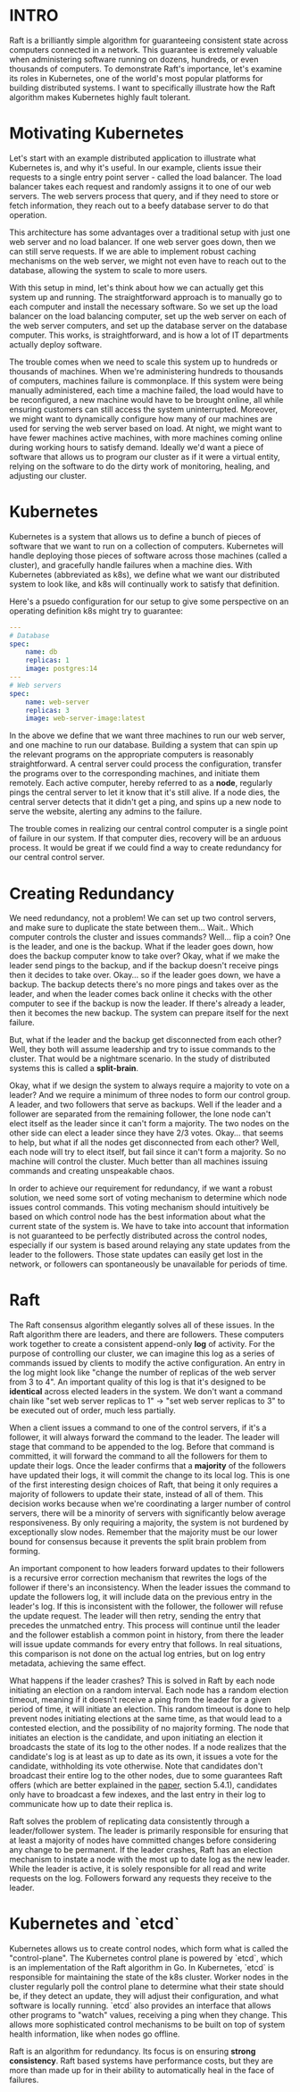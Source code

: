 :PROPERTIES:
#+TITLE: How Raft Safeguards Kubernetes
#+SUBTITLE: image by piero di cosimo
#+HERO: https://www.datocms-assets.com/103094/1689259602-1506269777891914-7.jpg?auto=format%2Ccompress&dpr=0.25&h=550&w=1920%20207w,https://www.datocms-assets.com/103094/1689259602-1506269777891914-7.jpg?auto=format%2Ccompress&dpr=0.5&h=550&w=1920%20414w,https://www.datocms-assets.com/103094/1689259602-1506269777891914-7.jpg?auto=format%2Ccompress&dpr=0.75&h=550&w=1920%20622w,https://www.datocms-assets.com/103094/1689259602-1506269777891914-7.jpg?auto=format%2Ccompress&h=550&w=1920%20829w,https://www.datocms-assets.com/103094/1689259602-1506269777891914-7.jpg?auto=format%2Ccompress&dpr=1.5&h=550&w=1920%201244w,https://www.datocms-assets.com/103094/1689259602-1506269777891914-7.jpg?auto=format%2Ccompress&dpr=2&h=550&w=1920%201659w,https://www.datocms-assets.com/103094/1689259602-1506269777891914-7.jpg?auto=format%2Ccompress&dpr=3&h=550&w=1920%202488w,https://www.datocms-assets.com/103094/1689259602-1506269777891914-7.jpg?auto=format%2Ccompress&dpr=4&h=550&w=1920%203318w  
#+OPTIONS: html-style:nil
#+MACRO: imglnk @@html:<img src="$1">@@
#+OPTIONS: num:nil
:END:

* INTRO
:PROPERTIES:
:UNNUMBERED: notoc
:END:

Raft is a brilliantly simple algorithm for guaranteeing consistent state across computers connected in a network. This guarantee is extremely valuable when administering software running on dozens, hundreds, or even thousands of computers. To demonstrate Raft's importance, let's examine its roles in Kubernetes, one of the world's most popular platforms for building distributed systems. I want to specifically illustrate how the Raft algorithm makes Kubernetes highly fault tolerant.

* Motivating Kubernetes

Let's start with an example distributed application to illustrate what Kubernetes is, and why it's useful. In our example, clients issue their requests to a single entry point server - called the load balancer. The load balancer takes each request and randomly assigns it to one of our web servers. The web servers process that query, and if they need to store or fetch information, they reach out to a beefy database server to do that operation.

[[https://i.postimg.cc/1tLM8pDF/Pasted-image-20250120111322.png]]

This architecture has some advantages over a traditional setup with just one web server and no load balancer. If one web server goes down, then we can still serve requests. If we are able to implement robust caching mechanisms on the web server, we might not even have to reach out to the database, allowing the system to scale to more users.

With this setup in mind, let's think about how we can actually get this system up and running. The straightforward approach is to manually go to each computer and install the necessary software. So we  set up the load balancer on the load balancing computer, set up the web server on each of the web server computers, and set up the database server on the database computer. This works, is straightforward, and is how a lot of IT departments actually deploy software.

The trouble comes when we need to scale this system up to hundreds or thousands of machines. When we're administering hundreds to thousands of computers, machines failure is commonplace. If this system were being manually administered, each time a machine failed, the load would have to be reconfigured, a new machine would have to be brought online, all while ensuring customers can still access the system uninterrupted. Moreover, we might want to dynamically configure how many of our machines are used for serving the web server based on load. At night, we might want to have fewer machines active machines, with more machines coming online during working hours to satisfy demand. Ideally we'd want a piece of software that allows us to program our cluster as if it were a virtual entity, relying on the software to do the dirty work of monitoring, healing, and adjusting our cluster.

* Kubernetes

Kubernetes is a system that allows us to define a bunch of pieces of software that we want to run on a collection of computers. Kubernetes will handle deploying those pieces of software across those machines (called a cluster), and gracefully handle failures when a machine dies. With Kubernetes (abbreviated as k8s), we define what we want our distributed system to look like, and k8s will continually work to satisfy that definition.

Here's a psuedo configuration for our setup to give some perspective on an operating definition k8s might try to guarantee:

#+begin_src yaml
---
# Database
spec:
	name: db
	replicas: 1
	image: postgres:14
---
# Web servers
spec:
	name: web-server
	replicas: 3
	image: web-server-image:latest
#+end_src
 
In the above we define that we want three machines to run our web server, and one machine to run our database. Building a system that can spin up the relevant programs on the appropriate computers is reasonably straightforward. A central server could process the configuration, transfer the programs over to the corresponding machines, and initiate them remotely. Each active computer, hereby referred to as a *node*, regularly pings the central server to let it know that it's still alive. If a node dies, the central server detects that it didn't get a ping, and spins up a new node to serve the website, alerting any admins to the failure.

The trouble comes in realizing our central control computer is a single point of failure in our system. If that computer dies, recovery will be an arduous process. It would be great if we could find a way to create redundancy for our central control server.

* Creating Redundancy

We need redundancy, not a problem! We can set up two control servers, and make sure to duplicate the state between them... Wait.. Which computer controls the cluster and issues commands? Well... flip a coin? One is the leader, and one is the backup. What if the leader goes down, how does the backup computer know to take over? Okay, what if we make the leader send pings to the backup, and if the backup doesn't receive pings then it decides to take over. Okay... so if the leader goes down, we have a backup. The backup detects there's no more pings and takes over as the leader, and when the leader comes back online it checks with the other computer to see if the backup is now the leader. If there's already a leader, then it becomes the new backup. The system can prepare itself for the next failure.

But, what if the leader and the backup get disconnected from each other? Well, they both will assume leadership and try to issue commands to the cluster. That would be a nightmare scenario. In the study of distributed systems this is called a *split-brain*.

Okay, what if we design the system to always require a majority to vote on a leader? And we require a minimum of three nodes to form our control group. A leader, and two followers that serve as backups. Well if the leader and a follower are separated from the remaining follower, the lone node can't elect itself as the leader since it can't form a majority. The two nodes on the other side can elect a leader since they have 2/3 votes. Okay... that seems to help, but what if all the nodes get disconnected from each other? Well, each node will try to elect itself, but fail since it can't form a majority. So no machine will control the cluster. Much better than all machines issuing commands and creating unspeakable chaos.

In order to achieve our requirement for redundancy, if we want a robust solution, we need some sort of voting mechanism to determine which node issues control commands. This voting mechanism should intuitively be based on which control node has the best information about what the current state of the system is. We have to take into account that information is not guaranteed to be perfectly distributed across the control nodes, especially if our system is based around relaying any state updates from the leader to the followers. Those state updates can easily get lost in the network, or followers can spontaneously be unavailable for periods of time.

* Raft

The Raft consensus algorithm elegantly solves all of these issues. In the Raft algorithm there are leaders, and there are followers. These computers work together to create a consistent append-only *log* of activity. For the purpose of controlling our cluster, we can imagine this log as a series of commands issued by clients to modify the active configuration. An entry in the log might look like "change the number of replicas of the web server from 3 to 4". An important quality of this log is that it's designed to be *identical* across elected leaders in the system. We don't want a command chain like "set web server replicas to 1" -> "set web server replicas to 3" to be executed out of order, much less partially.

When a client issues a command to one of the control servers, if it's a follower, it will always forward the command to the leader. The leader will stage that command to be appended to the log. Before that command is committed, it will forward the command to all the followers for them to update their logs. Once the leader confirms that a *majority* of the followers have updated their logs, it will commit the change to its local log. This is one of the first interesting design choices of Raft, that being it only requires a majority of followers to update their state, instead of all of them. This decision works because when we're coordinating a larger number of control servers, there will be a minority of servers with significantly below average responsiveness. By only requiring a majority, the system is not burdened by exceptionally slow nodes. Remember that the majority must be our lower bound for consensus because it prevents the split brain problem from forming.

An important component to how leaders forward updates to their followers is a recursive error correction mechanism that rewrites the logs of the follower if there's an inconsistency. When the leader issues the command to update the followers log, it will include data on the previous entry in the leader's log. If this is inconsistent with the follower, the follower will refuse the update request. The leader will then retry, sending the entry that precedes the unmatched entry. This process will continue until the leader and the follower establish a common point in history, from there the leader will issue update commands for every entry that follows. In real situations, this comparison is not done on the actual log entries, but on log entry metadata, achieving the same effect.

What happens if the leader crashes? This is solved in Raft by each
node initiating an election on a random interval. Each node has a
random election timeout, meaning if it doesn't receive a ping from the
leader for a given period of time, it will initiate an election. This
random timeout is done to help prevent nodes initiating elections at
the same time, as that would lead to a contested election, and the
possibility of no majority forming. The node that initiates an
election is the candidate, and upon initiating an election it
broadcasts the state of its log to the other nodes. If a node realizes
that the candidate's log is at least as up to date as its own, it
issues a vote for the candidate, withholding its vote otherwise. Note
that candidates don't broadcast their entire log to the other nodes,
due to some guarantees Raft offers (which are better explained in the
[[https://raft.github.io/raft.pdf][paper]], section 5.4.1), candidates
only have to broadcast a few indexes, and the last entry in their log
to communicate how up to date their replica is.

Raft solves the problem of replicating data consistently through a leader/follower system. The leader is primarily responsible for ensuring that at least a majority of nodes have committed changes before considering any change to be permanent. If the leader crashes, Raft has an election mechanism to instate a node with the most up to date log as the new leader. While the leader is active, it is solely responsible for all read and write requests on the log. Followers forward any requests they receive to the leader.

* Kubernetes and `etcd`

Kubernetes allows us to create control nodes, which form what is called the "control-plane". The Kubernetes control plane is powered by `etcd`, which is an implementation of the Raft algorithm in Go. In Kubernetes, `etcd` is responsible for maintaining the state of the k8s cluster. Worker nodes in the cluster regularly poll the control plane to determine what their state should be, if they detect an update, they will adjust their configuration, and what software is locally running. `etcd` also provides an interface that allows other programs to "watch" values, receiving a ping when they change. This allows more sophisticated control mechanisms to be built on top of system health information, like when nodes go offline.

Raft is an algorithm for redundancy. Its focus is on ensuring *strong consistency*. Raft based systems have performance costs, but they are more than made up for in their ability to automatically heal in the face of failures.
